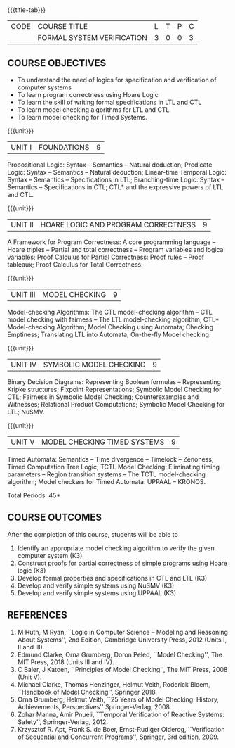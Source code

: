 * 
:properties:
:author: Dr R S Milton and Dr T T Mirnalinee
:author: Dr. K. Vallidevi
:date: 12 March 2022
:end:

#+startup: showall
{{{title-tab}}}
| CODE | COURSE TITLE               | L | T | P | C |
|      | FORMAL SYSTEM VERIFICATION | 3 | 0 | 0 | 3 |

** COURSE OBJECTIVES
- To understand the need of logics for specification and verification of computer systems
- To learn program correctness using Hoare Logic
- To learn the skill of writing formal specifications in LTL and CTL
- To learn model checking algorithms for LTL and CTL
- To learn model checking for Timed Systems.
# - To learn symbolic model checking for LTL and CTL.

{{{unit}}}
| UNIT I | FOUNDATIONS | 9 |
Propositional Logic: Syntax -- Semantics -- Natural deduction;
Predicate Logic: Syntax -- Semantics -- Natural deduction; Linear-time
Temporal Logic: Syntax -- Semantics -- Specifications in LTL;
Branching-time Logic: Syntax -- Semantics -- Specifications in CTL;
CTL* and the expressive powers of LTL and CTL.

{{{unit}}}
| UNIT II | HOARE LOGIC AND PROGRAM CORRECTNESS | 9 |
A Framework for Program Correctness: A core programming
language -- Hoare triples -- Partial and total correctness -- Program
variables and logical variables; Proof Calculus for Partial
Correctness: Proof rules -- Proof tableaux; Proof Calculus for Total
Correctness.

{{{unit}}}
| UNIT III | MODEL CHECKING | 9 |
Model-checking Algorithms: The CTL model-checking
algorithm -- CTL model checking with fairness -- The LTL
model-checking algorithm; CTL* Model-checking Algorithm; Model
Checking using Automata; Checking Emptiness; Translating LTL into
Automata; On-the-fly Model checking.

{{{unit}}}
| UNIT IV | SYMBOLIC MODEL CHECKING | 9 |
Binary Decision Diagrams: Representing Boolean formulas -- Representing
Kripke structures; Fixpoint Representations; Symbolic Model Checking
for CTL; Fairness in Symbolic Model Checking; Counterexamples and
Witnesses; Relational Product Computations; Symbolic Model Checking
for LTL; NuSMV.

{{{unit}}}
| UNIT V | MODEL CHECKING TIMED SYSTEMS | 9 |
Timed Automata: Semantics -- Time divergence -- Timelock
-- Zenoness; Timed Computation Tree Logic; TCTL Model Checking:
Eliminating timing parameters -- Region transition systems -- The TCTL
model-checking algorithm; Model checkers for Timed Automata: UPPAAL --
KRONOS.

\hfill *Total Periods: 45*

** COURSE OUTCOMES
After the completion of this course, students will be able to 
1. Identify an appropriate model checking algorithm to verify the given computer system (K3)
2. Construct proofs for partial correctness of simple programs using Hoare logic (K3)
3. Develop formal properties and specifications in CTL and LTL (K3)
4. Develop and verify simple systems using NuSMV (K3)
5. Develop and verify simple systems using UPPAAL (K3)

** REFERENCES
1. M Huth, M Ryan, ``Logic in Computer Science -- Modeling and
   Reasoning About Systems'', 2nd Edition, Cambridge University
   Press, 2012 (Units I, II and III).
2. Edmund Clarke, Orna Grumberg, Doron Peled, ``Model Checking'',
   The MIT Press, 2018 (Units III and IV).
3. C Baier, J Katoen, ``Principles of Model Checking'', The MIT
   Press, 2008 (Unit V).
4. Michael Clarke, Thomas Henzinger, Helmut Veith, Roderick Bloem,
   ``Handbook of Model Checking'', Springer 2018.
5. Orna Grumberg, Helmut Veith, ``25 Years of Model Checking: History,
   Achievements, Perspectives'' Springer-Verlag, 2008.
6. Zohar Manna, Amir Pnueli, ``Temporal Verification of Reactive
   Systems: Safety'', Springer-Verlag, 2012.
7. Krzysztof R. Apt, Frank S. de Boer, Ernst-Rudiger Olderog,
   ``Verification of Sequential and Concurrent Programs'', Springer,
   3rd edition, 2009.


